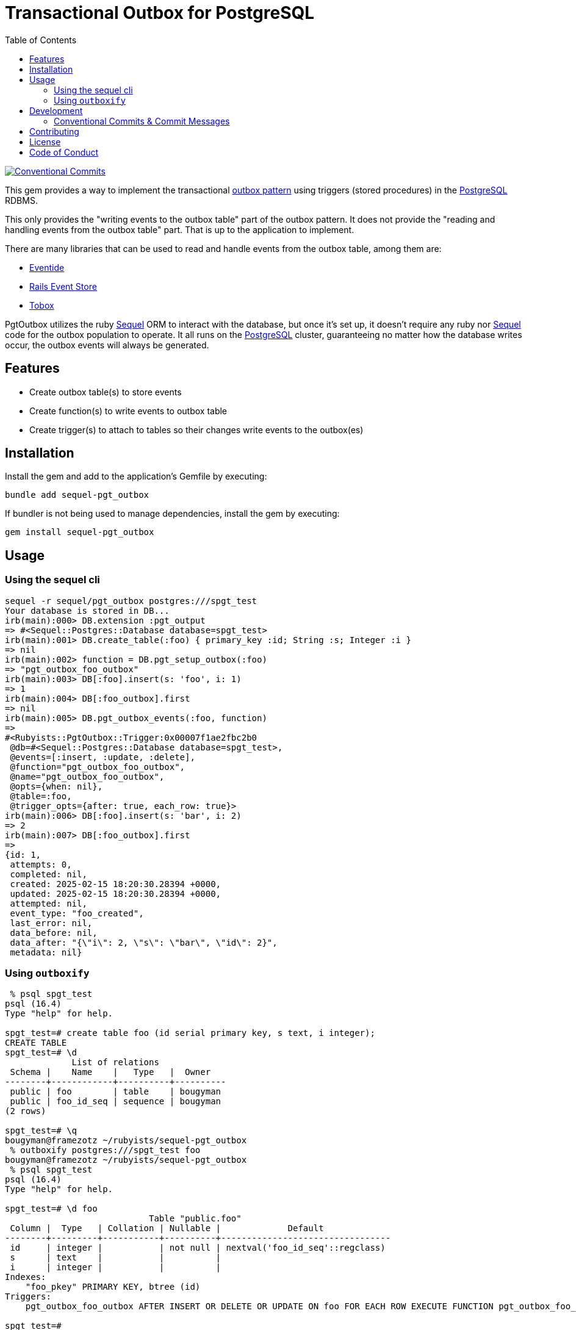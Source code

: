 = Transactional Outbox for PostgreSQL
:toc:
:outbox-pattern: https://morningcoffee.io/what-is-a-transaction-outbox-and-why-you-need-it.html[outbox pattern]
:postgresql: https://www.postgresql.org/[PostgreSQL]
:sequel: https://sequel.jeremyevans.net/[Sequel]
:eventide: https://eventide-project.org/[Eventide]
:rails-event-store: https://railseventstore.org/[Rails Event Store]
:tobox: https://gitlab.com/os85/tobox[Tobox]
:release-please: https://github.com/googleapis/release-please[release-please]
:conventional-commits: https://www.conventionalcommits.org/en/v1.0.0/[Conventional Commits]
:github-home: https://github.com/rubyists/sequel-pgt_outbox
:coc: https://github.com/rubyists/sequel-pgt_outbox/blob/main/CODE_OF_CONDUCT.md[Code of Conduct]
:mit: https://opensource.org/licenses/MIT[MIT License]

image::https://img.shields.io/badge/Conventional%20Commits-1.0.0-yellow.svg[Conventional Commits,link=https://www.conventionalcommits.org/en/v1.0.0/]

This gem provides a way to implement the transactional {outbox-pattern} using triggers
(stored procedures) in the {postgresql} RDBMS.

This only provides the "writing events to the outbox table" part of the outbox pattern.
It does not provide the "reading and handling events from the outbox table" part.
That is up to the application to implement.

There are many libraries that can be used to read and handle events from the outbox table,
among them are:

- {eventide}
- {rails-event-store}
- {tobox}

PgtOutbox utilizes the ruby {sequel} ORM to interact with the database, but once it's set up,
it doesn't require any ruby nor {sequel} code for the outbox population to operate. It
all runs on the {postgresql} cluster, guaranteeing no matter how the database writes
occur, the outbox events will always be generated.

== Features

* Create outbox table(s) to store events
* Create function(s) to write events to outbox table
* Create trigger(s) to attach to tables so their changes write events to the outbox(es)

== Installation

Install the gem and add to the application's Gemfile by executing:

```bash
bundle add sequel-pgt_outbox
```

If bundler is not being used to manage dependencies, install the gem by executing:

```bash
gem install sequel-pgt_outbox
```

## Usage

### Using the sequel cli

```bash
sequel -r sequel/pgt_outbox postgres:///spgt_test
Your database is stored in DB...
irb(main):000> DB.extension :pgt_output
=> #<Sequel::Postgres::Database database=spgt_test>
irb(main):001> DB.create_table(:foo) { primary_key :id; String :s; Integer :i }
=> nil
irb(main):002> function = DB.pgt_setup_outbox(:foo)
=> "pgt_outbox_foo_outbox"
irb(main):003> DB[:foo].insert(s: 'foo', i: 1)
=> 1
irb(main):004> DB[:foo_outbox].first
=> nil
irb(main):005> DB.pgt_outbox_events(:foo, function)
=>
#<Rubyists::PgtOutbox::Trigger:0x00007f1ae2fbc2b0
 @db=#<Sequel::Postgres::Database database=spgt_test>,
 @events=[:insert, :update, :delete],
 @function="pgt_outbox_foo_outbox",
 @name="pgt_outbox_foo_outbox",
 @opts={when: nil},
 @table=:foo,
 @trigger_opts={after: true, each_row: true}>
irb(main):006> DB[:foo].insert(s: 'bar', i: 2)
=> 2
irb(main):007> DB[:foo_outbox].first
=>
{id: 1,
 attempts: 0,
 completed: nil,
 created: 2025-02-15 18:20:30.28394 +0000,
 updated: 2025-02-15 18:20:30.28394 +0000,
 attempted: nil,
 event_type: "foo_created",
 last_error: nil,
 data_before: nil,
 data_after: "{\"i\": 2, \"s\": \"bar\", \"id\": 2}",
 metadata: nil}
```

### Using `outboxify`

```bash
 % psql spgt_test
psql (16.4)
Type "help" for help.

spgt_test=# create table foo (id serial primary key, s text, i integer);
CREATE TABLE
spgt_test=# \d
             List of relations
 Schema |    Name    |   Type   |  Owner
--------+------------+----------+----------
 public | foo        | table    | bougyman
 public | foo_id_seq | sequence | bougyman
(2 rows)

spgt_test=# \q
bougyman@framezotz ~/rubyists/sequel-pgt_outbox
 % outboxify postgres:///spgt_test foo
bougyman@framezotz ~/rubyists/sequel-pgt_outbox
 % psql spgt_test
psql (16.4)
Type "help" for help.

spgt_test=# \d foo
                            Table "public.foo"
 Column |  Type   | Collation | Nullable |             Default
--------+---------+-----------+----------+---------------------------------
 id     | integer |           | not null | nextval('foo_id_seq'::regclass)
 s      | text    |           |          |
 i      | integer |           |          |
Indexes:
    "foo_pkey" PRIMARY KEY, btree (id)
Triggers:
    pgt_outbox_foo_outbox AFTER INSERT OR DELETE OR UPDATE ON foo FOR EACH ROW EXECUTE FUNCTION pgt_outbox_foo_outbox()

spgt_test=#
```

## Development

After checking out the repo, run `bin/setup` to install dependencies. Then, run `rake test` to run the tests. You can also run `bin/console` for an interactive prompt that will allow you to experiment.

To install this gem onto your local machine, run `bundle exec rake install`.

### Conventional Commits & Commit Messages

This project uses the {conventional-commits}
specification for commit messages, as well as for PR titles.
This allows for automated (by {release-please}) release management, changelog generation, and versioning.
Please follow the specification when writing commit messages.

## Contributing

Bug reports and pull requests are welcome on GitHub at {github-home}.
Discussions are welcome in the discussions section of the repository.

## License

The gem is available as open source under the terms of the {mit}.

## Code of Conduct

Everyone interacting in the PgtOutbox project's codebases, issue trackers,
and discussions is expected to follow the {coc}.
